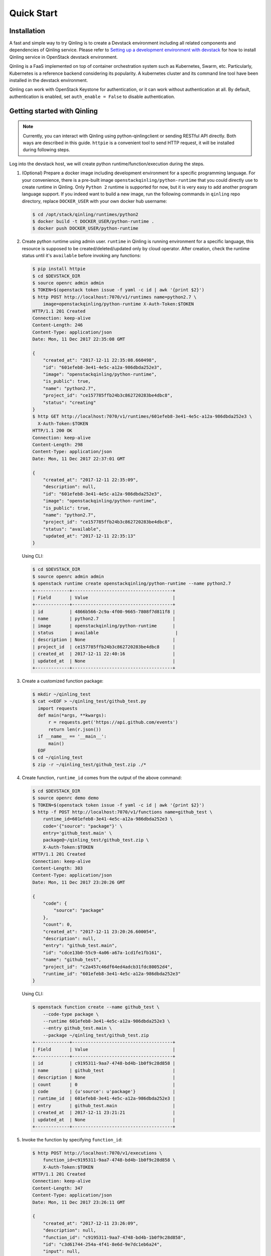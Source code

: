 Quick Start
===========

Installation
~~~~~~~~~~~~

A fast and simple way to try Qinling is to create a Devstack environment
including all related components and dependencies of Qinling service. Please
refer to `Setting up a development environment with devstack`_ for how to
install Qinling service in OpenStack devstack environment.

Qinling is a FaaS implemented on top of container orchestration system such as
Kubernetes, Swarm, etc. Particularly, Kubernetes is a reference backend
considering its popularity. A kubernetes cluster and its command line tool
have been installed in the devstack environment.

Qinling can work with OpenStack Keystone for authentication, or it can work
without authentication at all. By default, authentication is enabled, set
``auth_enable = False`` to disable authentication.

.. _Setting up a development environment with devstack: https://docs.openstack.org/qinling/latest/contributor/development-environment-devstack.html


Getting started with Qinling
~~~~~~~~~~~~~~~~~~~~~~~~~~~~

.. note::

   Currently, you can interact with Qinling using python-qinlingclient or
   sending RESTful API directly. Both ways are described in this guide.
   ``httpie`` is a convenient tool to send HTTP request, it will be installed
   during following steps.

Log into the devstack host, we will create python runtime/function/execution
during the steps.

#. (Optional) Prepare a docker image including development environment for a
   specific programming language. For your convenience, there is a pre-built
   image ``openstackqinling/python-runtime`` that you could
   directly use to create runtime in Qinling. Only ``Python 2`` runtime is
   supported for now, but it is very easy to add another program language
   support. If you indeed want to build a new image, run the following commands
   in ``qinling`` repo directory, replace ``DOCKER_USER`` with your own docker
   hub username:

   .. code-block:: console

      $ cd /opt/stack/qinling/runtimes/python2
      $ docker build -t DOCKER_USER/python-runtime .
      $ docker push DOCKER_USER/python-runtime

   .. end

#. Create python runtime using admin user. ``runtime`` in Qinling is running
   environment for a specific language, this resource is supposed to be
   created/deleted/updated only by cloud operator. After creation, check the
   runtime status until it's ``available`` before invoking any functions:

   .. code-block:: console

      $ pip install httpie
      $ cd $DEVSTACK_DIR
      $ source openrc admin admin
      $ TOKEN=$(openstack token issue -f yaml -c id | awk '{print $2}')
      $ http POST http://localhost:7070/v1/runtimes name=python2.7 \
          image=openstackqinling/python-runtime X-Auth-Token:$TOKEN
      HTTP/1.1 201 Created
      Connection: keep-alive
      Content-Length: 246
      Content-Type: application/json
      Date: Mon, 11 Dec 2017 22:35:08 GMT

      {
          "created_at": "2017-12-11 22:35:08.660498",
          "id": "601efeb8-3e41-4e5c-a12a-986dbda252e3",
          "image": "openstackqinling/python-runtime",
          "is_public": true,
          "name": "python2.7",
          "project_id": "ce157785ffb24b3c862720283be4dbc8",
          "status": "creating"
      }
      $ http GET http://localhost:7070/v1/runtimes/601efeb8-3e41-4e5c-a12a-986dbda252e3 \
        X-Auth-Token:$TOKEN
      HTTP/1.1 200 OK
      Connection: keep-alive
      Content-Length: 298
      Content-Type: application/json
      Date: Mon, 11 Dec 2017 22:37:01 GMT

      {
          "created_at": "2017-12-11 22:35:09",
          "description": null,
          "id": "601efeb8-3e41-4e5c-a12a-986dbda252e3",
          "image": "openstackqinling/python-runtime",
          "is_public": true,
          "name": "python2.7",
          "project_id": "ce157785ffb24b3c862720283be4dbc8",
          "status": "available",
          "updated_at": "2017-12-11 22:35:13"
      }

   .. end

   Using CLI:

   .. code-block:: console

      $ cd $DEVSTACK_DIR
      $ source openrc admin admin
      $ openstack runtime create openstackqinling/python-runtime --name python2.7
      +-------------+--------------------------------------+
      | Field       | Value                                |
      +-------------+--------------------------------------+
      | id          | 4866b566-2c9a-4f00-9665-7808f7d811f8 |
      | name        | python2.7                            |
      | image       | openstackqinling/python-runtime      |
      | status      | available                             |
      | description | None                                 |
      | project_id  | ce157785ffb24b3c862720283be4dbc8     |
      | created_at  | 2017-12-11 22:40:16                  |
      | updated_at  | None                                 |
      +-------------+--------------------------------------+

   .. end

#. Create a customized function package:

   .. code-block:: console

      $ mkdir ~/qinling_test
      $ cat <<EOF > ~/qinling_test/github_test.py
        import requests
        def main(*args, **kwargs):
            r = requests.get('https://api.github.com/events')
            return len(r.json())
        if __name__ == '__main__':
            main()
        EOF
      $ cd ~/qinling_test
      $ zip -r ~/qinling_test/github_test.zip ./*

   .. end

#. Create function, ``runtime_id`` comes from the output of the above command:

   .. code-block:: console

      $ cd $DEVSTACK_DIR
      $ source openrc demo demo
      $ TOKEN=$(openstack token issue -f yaml -c id | awk '{print $2}')
      $ http -f POST http://localhost:7070/v1/functions name=github_test \
          runtime_id=601efeb8-3e41-4e5c-a12a-986dbda252e3 \
          code='{"source": "package"}' \
          entry='github_test.main' \
          package@~/qinling_test/github_test.zip \
          X-Auth-Token:$TOKEN
      HTTP/1.1 201 Created
      Connection: keep-alive
      Content-Length: 303
      Content-Type: application/json
      Date: Mon, 11 Dec 2017 23:20:26 GMT

      {
          "code": {
              "source": "package"
          },
          "count": 0,
          "created_at": "2017-12-11 23:20:26.600054",
          "description": null,
          "entry": "github_test.main",
          "id": "cdce13b0-55c9-4a06-a67a-1cd1fe1fb161",
          "name": "github_test",
          "project_id": "c2a457c46df64ed4adcb31fdc80052d4",
          "runtime_id": "601efeb8-3e41-4e5c-a12a-986dbda252e3"
      }

   .. end

   Using CLI:

   .. code-block:: console

      $ openstack function create --name github_test \
          --code-type package \
          --runtime 601efeb8-3e41-4e5c-a12a-986dbda252e3 \
          --entry github_test.main \
          --package ~/qinling_test/github_test.zip
      +-------------+--------------------------------------+
      | Field       | Value                                |
      +-------------+--------------------------------------+
      | id          | c9195311-9aa7-4748-bd4b-1b0f9c28d858 |
      | name        | github_test                          |
      | description | None                                 |
      | count       | 0                                    |
      | code        | {u'source': u'package'}              |
      | runtime_id  | 601efeb8-3e41-4e5c-a12a-986dbda252e3 |
      | entry       | github_test.main                     |
      | created_at  | 2017-12-11 23:21:21                  |
      | updated_at  | None                                 |
      +-------------+--------------------------------------+

   .. end

#. Invoke the function by specifying ``function_id``:

   .. code-block:: console

      $ http POST http://localhost:7070/v1/executions \
          function_id=c9195311-9aa7-4748-bd4b-1b0f9c28d858 \
          X-Auth-Token:$TOKEN
      HTTP/1.1 201 Created
      Connection: keep-alive
      Content-Length: 347
      Content-Type: application/json
      Date: Mon, 11 Dec 2017 23:26:11 GMT

      {
          "created_at": "2017-12-11 23:26:09",
          "description": null,
          "function_id": "c9195311-9aa7-4748-bd4b-1b0f9c28d858",
          "id": "c3d61744-254a-4f41-8e6d-9e7dc1eb6a24",
          "input": null,
          "output": "{\"duration\": 1.299, \"output\": 30}",
          "project_id": "c2a457c46df64ed4adcb31fdc80052d4",
          "status": "success",
          "sync": true,
          "updated_at": "2017-12-11 23:26:12"
      }


   .. end

   Using CLI:

   .. code-block:: console

      $ openstack function execution create c9195311-9aa7-4748-bd4b-1b0f9c28d858 --sync
      +-------------+--------------------------------------+
      | Field       | Value                                |
      +-------------+--------------------------------------+
      | id          | b7ffdd3a-a0a8-441b-874d-3b6dcf7446d9 |
      | function_id | c9195311-9aa7-4748-bd4b-1b0f9c28d858 |
      | description | None                                 |
      | input       | {}                                   |
      | output      | {"duration": 1.483, "output": 30}    |
      | status      | success                              |
      | sync        | True                                 |
      | created_at  | 2017-12-11 23:27:04                  |
      | updated_at  | 2017-12-11 23:27:05                  |
      +-------------+--------------------------------------+

   .. end

Now, you have defined your first function and invoked it. Have fun with
Qinling!
